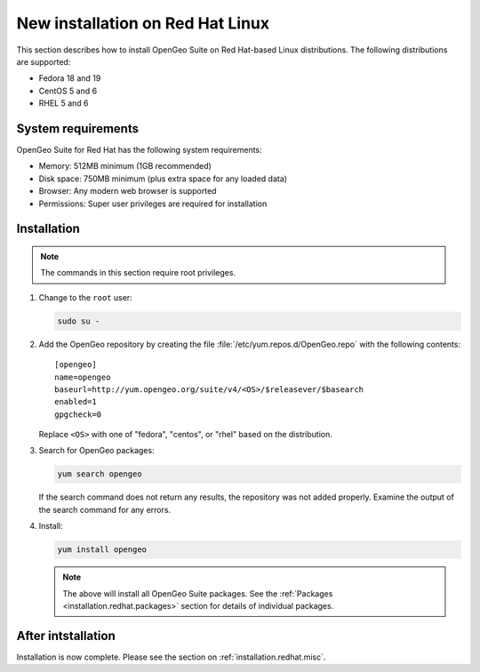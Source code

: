 .. _installation.redhat.install:

New installation on Red Hat Linux 
=================================

This section describes how to install OpenGeo Suite on Red Hat-based Linux distributions. The following distributions are supported:

* Fedora 18 and 19
* CentOS 5 and 6
* RHEL 5 and 6

System requirements
-------------------

OpenGeo Suite for Red Hat has the following system requirements:

* Memory: 512MB minimum (1GB recommended)
* Disk space: 750MB minimum (plus extra space for any loaded data)
* Browser: Any modern web browser is supported
* Permissions: Super user privileges are required for installation

Installation
------------

.. note:: The commands in this section require root privileges. 

#. Change to the ``root`` user:

   .. code-block:: bash

      sudo su - 

#. Add the OpenGeo repository by creating the file :file:`/etc/yum.repos.d/OpenGeo.repo` with the following contents::

      [opengeo]
      name=opengeo
      baseurl=http://yum.opengeo.org/suite/v4/<OS>/$releasever/$basearch
      enabled=1
      gpgcheck=0

   Replace ``<OS>`` with one of "fedora", "centos", or "rhel" based on the 
   distribution.

#. Search for OpenGeo packages:

   .. code-block:: bash

      yum search opengeo

   If the search command does not return any results, the repository was not added properly. Examine the output of the search command for any errors. 

#. Install:

   .. code-block:: bash

      yum install opengeo

   .. note:: The above will install all OpenGeo Suite packages. See the :ref:`Packages <installation.redhat.packages>` section for details of individual packages. 

After intstallation
-------------------

Installation is now complete. Please see the section on :ref:`installation.redhat.misc`.
